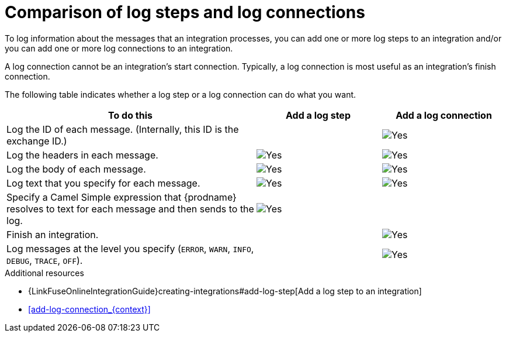 // Module included in the following assemblies:
// connecting_to_log.adoc

[id='comparison-log-step-connection_{context}']
= Comparison of log steps and log connections

To log information about the messages that an integration processes, 
you can add one or more log steps to an integration and/or you can
add one or more log connections to an integration. 

A log connection cannot be an integration’s start connection. 
Typically, a log connection is most useful as an integration’s 
finish connection. 

The following
table indicates whether a log step or a log connection 
can do what you want. 

[options="header"]
[cols="2,1,1"]
|====

|To do this
|Add a log step
|Add a log connection

|Log the ID of each message. (Internally, this ID is the exchange ID.) 
|
|image:images/CheckMark.png[Yes]

|Log the headers in each message. 
|image:images/CheckMark.png[Yes]
|image:images/CheckMark.png[Yes]

|Log the body of each message.
|image:images/CheckMark.png[Yes]
|image:images/CheckMark.png[Yes]

|Log text that you specify for each message.
|image:images/CheckMark.png[Yes]
|image:images/CheckMark.png[Yes]

|Specify a Camel Simple expression that {prodname} resolves to text for each message and then sends to the log.
|image:images/CheckMark.png[Yes]
|

|Finish an integration.
|
|image:images/CheckMark.png[Yes]


|Log messages at the level you specify (`ERROR`, `WARN`, `INFO`, `DEBUG`, `TRACE`, `OFF`).
|
|image:images/CheckMark.png[Yes]

|====

.Additional resources
* {LinkFuseOnlineIntegrationGuide}creating-integrations#add-log-step[Add a log step to an integration]
* <<add-log-connection_{context}>>
